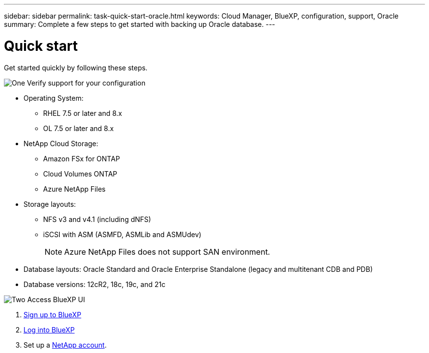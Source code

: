 ---
sidebar: sidebar
permalink: task-quick-start-oracle.html
keywords: Cloud Manager, BlueXP, configuration, support, Oracle
summary:  Complete a few steps to get started with backing up Oracle database.
---

= Quick start
:hardbreaks:
:nofooter:
:icons: font
:linkattrs:
:imagesdir: ./media/

[.lead]

Get started quickly by following these steps.

.image:https://raw.githubusercontent.com/NetAppDocs/common/main/media/number-1.png[One] Verify support for your configuration

[role="quick-margin-list"]
* Operating System:
** RHEL 7.5 or later and 8.x
** OL 7.5 or later and 8.x
* NetApp Cloud Storage: 
** Amazon FSx for ONTAP
** Cloud Volumes ONTAP
** Azure NetApp Files
* Storage layouts:
** NFS v3 and v4.1 (including dNFS) 
** iSCSI with ASM (ASMFD, ASMLib and ASMUdev)
+
NOTE: Azure NetApp Files does not support SAN environment.
* Database layouts: Oracle Standard and Oracle Enterprise Standalone (legacy and multitenant CDB and PDB)
* Database versions: 12cR2, 18c, 19c, and 21c

.image:https://raw.githubusercontent.com/NetAppDocs/common/main/media/number-2.png[Two] Access BlueXP UI

[role="quick-margin-list"]
. link:https://docs.netapp.com/us-en/cloud-manager-setup-admin/task-sign-up-saas.html[Sign up to BlueXP]
. link:https://docs.netapp.com/us-en/cloud-manager-setup-admin/task-logging-in.html[Log into BlueXP]
. Set up a link:https://docs.netapp.com/us-en/cloud-manager-setup-admin/task-setting-up-netapp-accounts.html[NetApp account].
